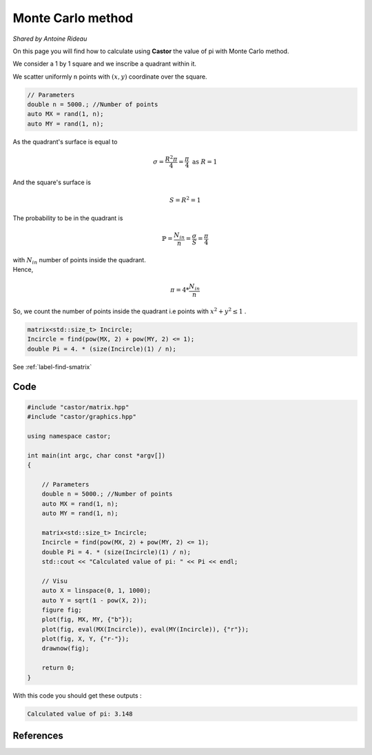 Monte Carlo method
==================
*Shared by Antoine Rideau*

On this page you will find how to calculate using **Castor** the value of pi with Monte Carlo method.

We consider a 1 by 1 square and we inscribe a quadrant within it.


We scatter uniformly ``n`` points with :math:`(x,y)` coordinate over the square.

.. code-block:: c++

    // Parameters
    double n = 5000.; //Number of points
    auto MX = rand(1, n); 
    auto MY = rand(1, n);


As the quadrant's surface is equal to

.. math::

    \sigma = \frac{R^2 \pi}{4} = \frac{\pi}{4} \text{ as } R = 1

And the square's surface is 

.. math::

    S = R^2 = 1

The probability to be in the quadrant is

.. math::

    \mathbb{P} = \frac{N_{in}}{n} = \frac{\sigma}{S} = \frac{\pi}{4}

| with :math:`N_{in}` number of points inside the quadrant.
| Hence,

.. math::

    \pi = 4 * \frac{N_{in}}{n}


So, we count the number of points inside the quadrant i.e points with :math:`x^2 + y^2 \leq 1` .

.. code-block:: c++
    
    matrix<std::size_t> Incircle;
    Incircle = find(pow(MX, 2) + pow(MY, 2) <= 1);
    double Pi = 4. * (size(Incircle)(1) / n);

See :ref:`label-find-smatrix`

Code
----

.. code-block:: c++

    #include "castor/matrix.hpp"
    #include "castor/graphics.hpp"

    using namespace castor;

    int main(int argc, char const *argv[])
    {

        // Parameters
        double n = 5000.; //Number of points
        auto MX = rand(1, n);
        auto MY = rand(1, n);

        matrix<std::size_t> Incircle;
        Incircle = find(pow(MX, 2) + pow(MY, 2) <= 1);
        double Pi = 4. * (size(Incircle)(1) / n);
        std::cout << "Calculated value of pi: " << Pi << endl;

        // Visu
        auto X = linspace(0, 1, 1000);
        auto Y = sqrt(1 - pow(X, 2));
        figure fig;
        plot(fig, MX, MY, {"b"});
        plot(fig, eval(MX(Incircle)), eval(MY(Incircle)), {"r"});
        plot(fig, X, Y, {"r-"});
        drawnow(fig);

        return 0;
    }

With this code you should get these outputs :

.. code-block:: text

    Calculated value of pi: 3.148


.. image:: img/montecarloresult.png
    :width: 400
    :align: center


References
----------

